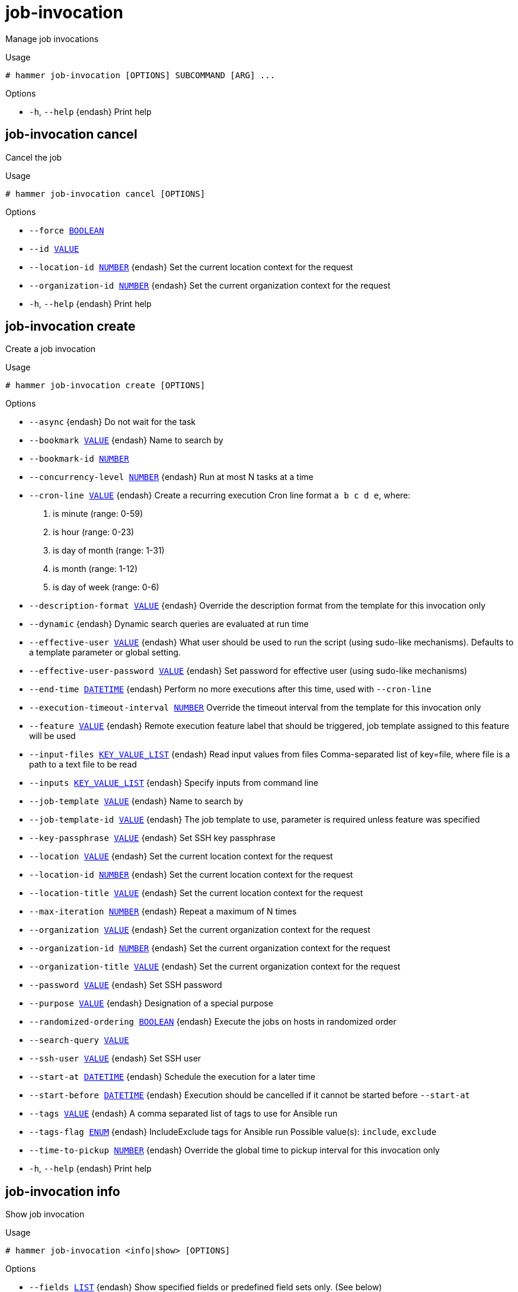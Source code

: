 [id="hammer-job-invocation"]
= job-invocation

Manage job invocations

.Usage
----
# hammer job-invocation [OPTIONS] SUBCOMMAND [ARG] ...
----



.Options
* `-h`, `--help` {endash} Print help



[id="hammer-job-invocation-cancel"]
== job-invocation cancel

Cancel the job

.Usage
----
# hammer job-invocation cancel [OPTIONS]
----

.Options
* `--force xref:hammer-option-details-boolean[BOOLEAN]`
* `--id xref:hammer-option-details-value[VALUE]`
* `--location-id xref:hammer-option-details-number[NUMBER]` {endash} Set the current location context for the request
* `--organization-id xref:hammer-option-details-number[NUMBER]` {endash} Set the current organization context for the request
* `-h`, `--help` {endash} Print help


[id="hammer-job-invocation-create"]
== job-invocation create

Create a job invocation

.Usage
----
# hammer job-invocation create [OPTIONS]
----

.Options
* `--async` {endash} Do not wait for the task
* `--bookmark xref:hammer-option-details-value[VALUE]` {endash} Name to search by
* `--bookmark-id xref:hammer-option-details-number[NUMBER]`
* `--concurrency-level xref:hammer-option-details-number[NUMBER]` {endash} Run at most N tasks at a time
* `--cron-line xref:hammer-option-details-value[VALUE]` {endash} Create a recurring execution
Cron line format `a b c d e`, where:
a. is minute (range: 0-59)
b. is hour (range: 0-23)
c. is day of month (range: 1-31)
d. is month (range: 1-12)
e. is day of week (range: 0-6)
* `--description-format xref:hammer-option-details-value[VALUE]` {endash} Override the description format from the template for this invocation only
* `--dynamic` {endash} Dynamic search queries are evaluated at run time
* `--effective-user xref:hammer-option-details-value[VALUE]` {endash} What user should be used to run the script (using sudo-like mechanisms).
Defaults to a template parameter or global setting.
* `--effective-user-password xref:hammer-option-details-value[VALUE]` {endash} Set password for effective user (using sudo-like mechanisms)
* `--end-time xref:hammer-option-details-datetime[DATETIME]` {endash} Perform no more executions after this time, used with `--cron-line`
* `--execution-timeout-interval xref:hammer-option-details-number[NUMBER]` Override the timeout interval from the template for this invocation only
* `--feature xref:hammer-option-details-value[VALUE]` {endash} Remote execution feature label that should be triggered, job template assigned
to this feature will be used
* `--input-files xref:hammer-option-details-key_value_list[KEY_VALUE_LIST]` {endash} Read input values from files
Comma-separated list of key=file, where file is a path to a text file to be read
* `--inputs xref:hammer-option-details-key_value_list[KEY_VALUE_LIST]` {endash} Specify inputs from command line
* `--job-template xref:hammer-option-details-value[VALUE]` {endash} Name to search by
* `--job-template-id xref:hammer-option-details-value[VALUE]` {endash} The job template to use, parameter is required unless feature was specified
* `--key-passphrase xref:hammer-option-details-value[VALUE]` {endash} Set SSH key passphrase
* `--location xref:hammer-option-details-value[VALUE]` {endash} Set the current location context for the request
* `--location-id xref:hammer-option-details-number[NUMBER]` {endash} Set the current location context for the request
* `--location-title xref:hammer-option-details-value[VALUE]` {endash} Set the current location context for the request
* `--max-iteration xref:hammer-option-details-number[NUMBER]` {endash} Repeat a maximum of N times
* `--organization xref:hammer-option-details-value[VALUE]` {endash} Set the current organization context for the request
* `--organization-id xref:hammer-option-details-number[NUMBER]` {endash} Set the current organization context for the request
* `--organization-title xref:hammer-option-details-value[VALUE]` {endash} Set the current organization context for the request
* `--password xref:hammer-option-details-value[VALUE]` {endash} Set SSH password
* `--purpose xref:hammer-option-details-value[VALUE]` {endash} Designation of a special purpose
* `--randomized-ordering xref:hammer-option-details-boolean[BOOLEAN]` {endash} Execute the jobs on hosts in randomized order
* `--search-query xref:hammer-option-details-value[VALUE]`
* `--ssh-user xref:hammer-option-details-value[VALUE]` {endash} Set SSH user
* `--start-at xref:hammer-option-details-datetime[DATETIME]` {endash} Schedule the execution for a later time
* `--start-before xref:hammer-option-details-datetime[DATETIME]` {endash} Execution should be cancelled if it cannot be started before `--start-at`
* `--tags xref:hammer-option-details-value[VALUE]` {endash} A comma separated list of tags to use for Ansible run
* `--tags-flag xref:hammer-option-details-enum[ENUM]` {endash} IncludeExclude tags for Ansible run
Possible value(s): `include`, `exclude`
* `--time-to-pickup xref:hammer-option-details-number[NUMBER]` {endash} Override the global time to pickup interval for this invocation only
* `-h`, `--help` {endash} Print help


[id="hammer-job-invocation-info"]
== job-invocation info

Show job invocation

.Usage
----
# hammer job-invocation <info|show> [OPTIONS]
----

.Options
* `--fields xref:hammer-option-details-list[LIST]` {endash} Show specified fields or predefined field sets only. (See below)
* `--id xref:hammer-option-details-value[VALUE]`
* `--location-id xref:hammer-option-details-number[NUMBER]` {endash} Set the current location context for the request
* `--organization-id xref:hammer-option-details-number[NUMBER]` {endash} Set the current organization context for the request
* `--show-host-status` {endash} Show job status for the hosts
* `--show-inputs` {endash} Show the complete input of the job
* `-h`, `--help` {endash} Print help

.Predefined field sets
|===
| FIELDS              | ALL | DEFAULT

| Id                  | x   | x
| Description         | x   | x
| Status              | x   | x
| Success             | x   | x
| Failed              | x   | x
| Pending             | x   | x
| Missing             | x   | x
| Total               | x   | x
| Start               | x   | x
| Randomized ordering | x   | x
| Inputs              | x   | x
| Job category        | x   | x
| Mode                | x   | x
| Cron line           | x   | x
| Recurring logic id  | x   | x
| Time to pickup      | x   | x
| Hosts               | x   | x
|===


[id="hammer-job-invocation-list"]
== job-invocation list

List job invocations

.Usage
----
# hammer job-invocation <list|index> [OPTIONS]
----

.Options
* `--fields xref:hammer-option-details-list[LIST]` {endash} Show specified fields or predefined field sets only. (See below)
* `--location xref:hammer-option-details-value[VALUE]` {endash} Set the current location context for the request
* `--location-id xref:hammer-option-details-number[NUMBER]` {endash} Set the current location context for the request
* `--location-title xref:hammer-option-details-value[VALUE]` {endash} Set the current location context for the request
* `--order xref:hammer-option-details-value[VALUE]` {endash} Sort and order by a searchable field, e.g. `<field> DESC`
* `--organization xref:hammer-option-details-value[VALUE]` {endash} Set the current organization context for the request
* `--organization-id xref:hammer-option-details-number[NUMBER]` {endash} Set the current organization context for the request
* `--organization-title xref:hammer-option-details-value[VALUE]` {endash} Set the current organization context for the request
* `--page xref:hammer-option-details-number[NUMBER]` {endash} Page number, starting at 1
* `--per-page xref:hammer-option-details-value[VALUE]` {endash} Number of results per page to return, `all` to return all results
* `--search xref:hammer-option-details-value[VALUE]` {endash} Filter results
* `-h`, `--help` {endash} Print help

.Predefined field sets
|===
| FIELDS              | ALL | DEFAULT

| Id                  | x   | x
| Description         | x   | x
| Status              | x   | x
| Success             | x   | x
| Failed              | x   | x
| Pending             | x   | x
| Total               | x   | x
| Start               | x   | x
| Randomized ordering | x   | x
| Inputs              | x   | x
|===


[id="hammer-job-invocation-output"]
== job-invocation output

View the output for a host

.Usage
----
# hammer job-invocation output [OPTIONS]
----

.Options
* `--async` {endash} Do not wait for job to complete, shows current output only
* `--host xref:hammer-option-details-value[VALUE]` {endash} Host name
* `--host-id xref:hammer-option-details-value[VALUE]`
* `--id xref:hammer-option-details-value[VALUE]`
* `--location xref:hammer-option-details-value[VALUE]` {endash} Set the current location context for the request
* `--location-id xref:hammer-option-details-number[NUMBER]` {endash} Set the current location context for the request
* `--location-title xref:hammer-option-details-value[VALUE]` {endash} Set the current location context for the request
* `--name xref:hammer-option-details-value[VALUE]` {endash} Name to search by
* `--organization xref:hammer-option-details-value[VALUE]` {endash} Set the current organization context for the request
* `--organization-id xref:hammer-option-details-number[NUMBER]` {endash} Set the current organization context for the request
* `--organization-title xref:hammer-option-details-value[VALUE]` {endash} Set the current organization context for the request
* `-h`, `--help` {endash} Print help


[id="hammer-job-invocation-rerun"]
== job-invocation rerun

Rerun the job

.Usage
----
# hammer job-invocation rerun [OPTIONS]
----

.Options
* `--failed-only xref:hammer-option-details-boolean[BOOLEAN]`
* `--id xref:hammer-option-details-value[VALUE]`
* `--location-id xref:hammer-option-details-number[NUMBER]` {endash} Set the current location context for the request
* `--organization-id xref:hammer-option-details-number[NUMBER]` {endash} Set the current organization context for the request
* `--succeeded-only xref:hammer-option-details-boolean[BOOLEAN]`
* `-h`, `--help` {endash} Print help



